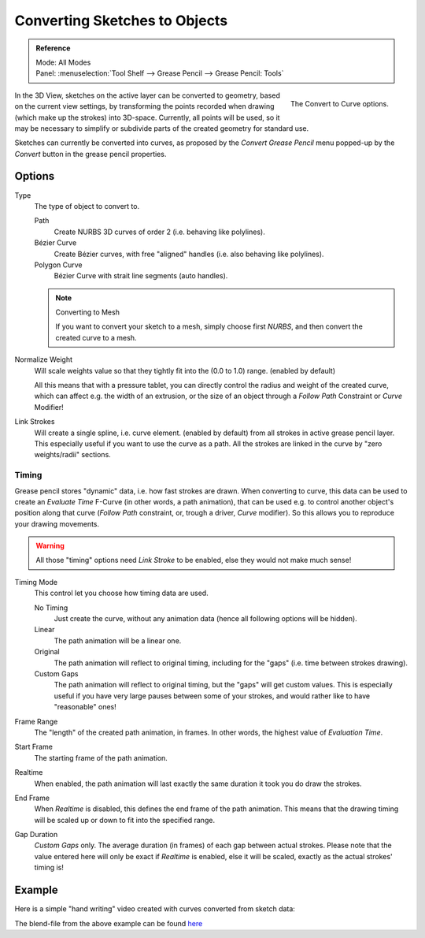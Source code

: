 
******************************
Converting Sketches to Objects
******************************

.. admonition:: Reference
   :class: refbox

   | Mode:     All Modes
   | Panel:    :menuselection:`Tool Shelf --> Grease Pencil --> Grease Pencil: Tools`

.. figure:: /images/interface_gp_convert.png
   :align: right

   The Convert to Curve options.

In the 3D View, sketches on the active layer can be converted to geometry,
based on the current view settings, by transforming the points recorded when drawing
(which make up the strokes) into 3D-space. Currently, all points will be used,
so it may be necessary to simplify or subdivide parts of the created geometry for standard use.

Sketches can currently be converted into curves,
as proposed by the *Convert Grease Pencil* menu popped-up by the *Convert* button in the grease pencil properties.


Options
=======

Type
   The type of object to convert to.

   Path
      Create NURBS 3D curves of order 2 (i.e. behaving like polylines).
   Bézier Curve
      Create Bézier curves, with free "aligned" handles (i.e. also behaving like polylines).
   Polygon Curve
      Bézier Curve with strait line segments (auto handles).

   .. note:: Converting to Mesh

      If you want to convert your sketch to a mesh,
      simply choose first *NURBS*, and then convert the created curve to a mesh.


Normalize Weight
   Will scale weights value so that they tightly fit into the (0.0 to 1.0) range. (enabled by default)

   All this means that with a pressure tablet,
   you can directly control the radius and weight of the created curve, which can affect e.g.
   the width of an extrusion, or the size of an object through a *Follow Path*
   Constraint or *Curve* Modifier!

Link Strokes
   Will create a single spline, i.e. curve element. (enabled by default)
   from all strokes in active grease pencil layer. This especially useful if you want to use the curve as a path.
   All the strokes are linked in the curve by "zero weights/radii" sections.


Timing
------

Grease pencil stores "dynamic" data, i.e. how fast strokes are drawn.
When converting to curve,
this data can be used to create an *Evaluate Time* F-Curve (in other words,
a path animation), that can be used e.g. to control another object's position along that curve
(*Follow Path* constraint, or, trough a driver, *Curve* modifier).
So this allows you to reproduce your drawing movements.

.. warning::

   All those "timing" options need *Link Stroke* to be enabled,
   else they would not make much sense!


Timing Mode
   This control let you choose how timing data are used.

   No Timing
      Just create the curve, without any animation data (hence all following options will be hidden).
   Linear
      The path animation will be a linear one.
   Original
      The path animation will reflect to original timing, including for the "gaps"
      (i.e. time between strokes drawing).
   Custom Gaps
      The path animation will reflect to original timing, but the "gaps" will get custom values.
      This is especially useful if you have very large pauses between some of your strokes,
      and would rather like to have "reasonable" ones!

Frame Range
   The "length" of the created path animation, in frames. In other words, the highest value of *Evaluation Time*.
Start Frame
   The starting frame of the path animation.
Realtime
   When enabled, the path animation will last exactly the same duration it took you do draw the strokes.
End Frame
   When *Realtime* is disabled, this defines the end frame of the path animation.
   This means that the drawing timing will be scaled up or down to fit into the specified range.
Gap Duration
   *Custom Gaps* only. The average duration (in frames) of each gap between actual strokes.
   Please note that the value entered here will only be exact if *Realtime* is enabled,
   else it will be scaled, exactly as the actual strokes' timing is!


Example
=======

Here is a simple "hand writing" video created with curves converted from sketch data:

.. youtube:: VwWEXrnQAFI

The blend-file from the above example can be found
`here <https://wiki.blender.org/index.php/file:ManGreasePencilConvertToCurveDynamicExample.blend>`__
